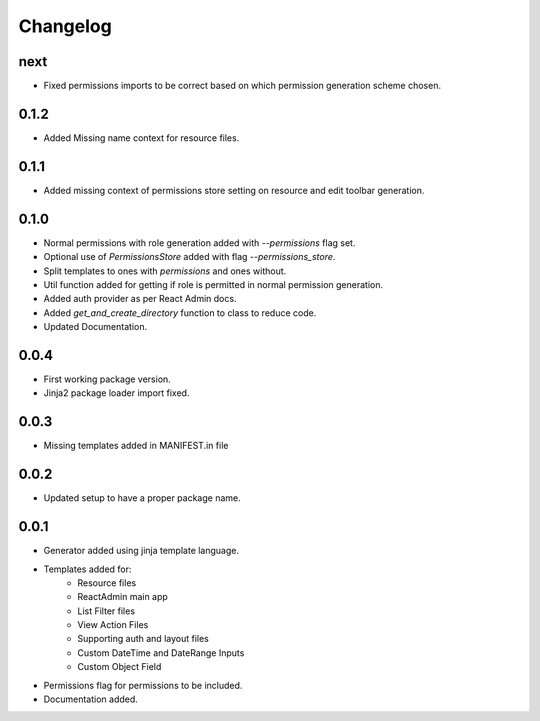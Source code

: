 Changelog
=========

next
----
* Fixed permissions imports to be correct based on which permission generation scheme chosen.

0.1.2
-----
* Added Missing name context for resource files.

0.1.1
-----
* Added missing context of permissions store setting on resource and edit toolbar generation.

0.1.0
-----
* Normal permissions with role generation added with `--permissions` flag set.
* Optional use of `PermissionsStore` added with flag `--permissions_store`.
* Split templates to ones with `permissions` and ones without.
* Util function added for getting if role is permitted in normal permission generation.
* Added auth provider as per React Admin docs.
* Added `get_and_create_directory` function to class to reduce code.
* Updated Documentation.

0.0.4
-----
* First working package version.
* Jinja2 package loader import fixed.

0.0.3
-----
* Missing templates added in MANIFEST.in file

0.0.2
-----
* Updated setup to have a proper package name.

0.0.1
-----
* Generator added using jinja template language.
* Templates added for:
    - Resource files
    - ReactAdmin main app
    - List Filter files
    - View Action Files
    - Supporting auth and layout files
    - Custom DateTime and DateRange Inputs
    - Custom Object Field
* Permissions flag for permissions to be included.
* Documentation added.